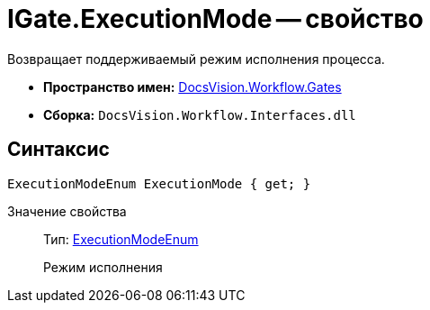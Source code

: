 = IGate.ExecutionMode -- свойство

Возвращает поддерживаемый режим исполнения процесса.

* *Пространство имен:* xref:api/DocsVision/Workflow/Gates/Gates_NS.adoc[DocsVision.Workflow.Gates]
* *Сборка:* `DocsVision.Workflow.Interfaces.dll`

== Синтаксис

[source,csharp]
----
ExecutionModeEnum ExecutionMode { get; }
----

Значение свойства::
Тип: xref:api/DocsVision/Workflow/Objects/ExecutionModeEnum_EN.adoc[ExecutionModeEnum]
+
Режим исполнения
